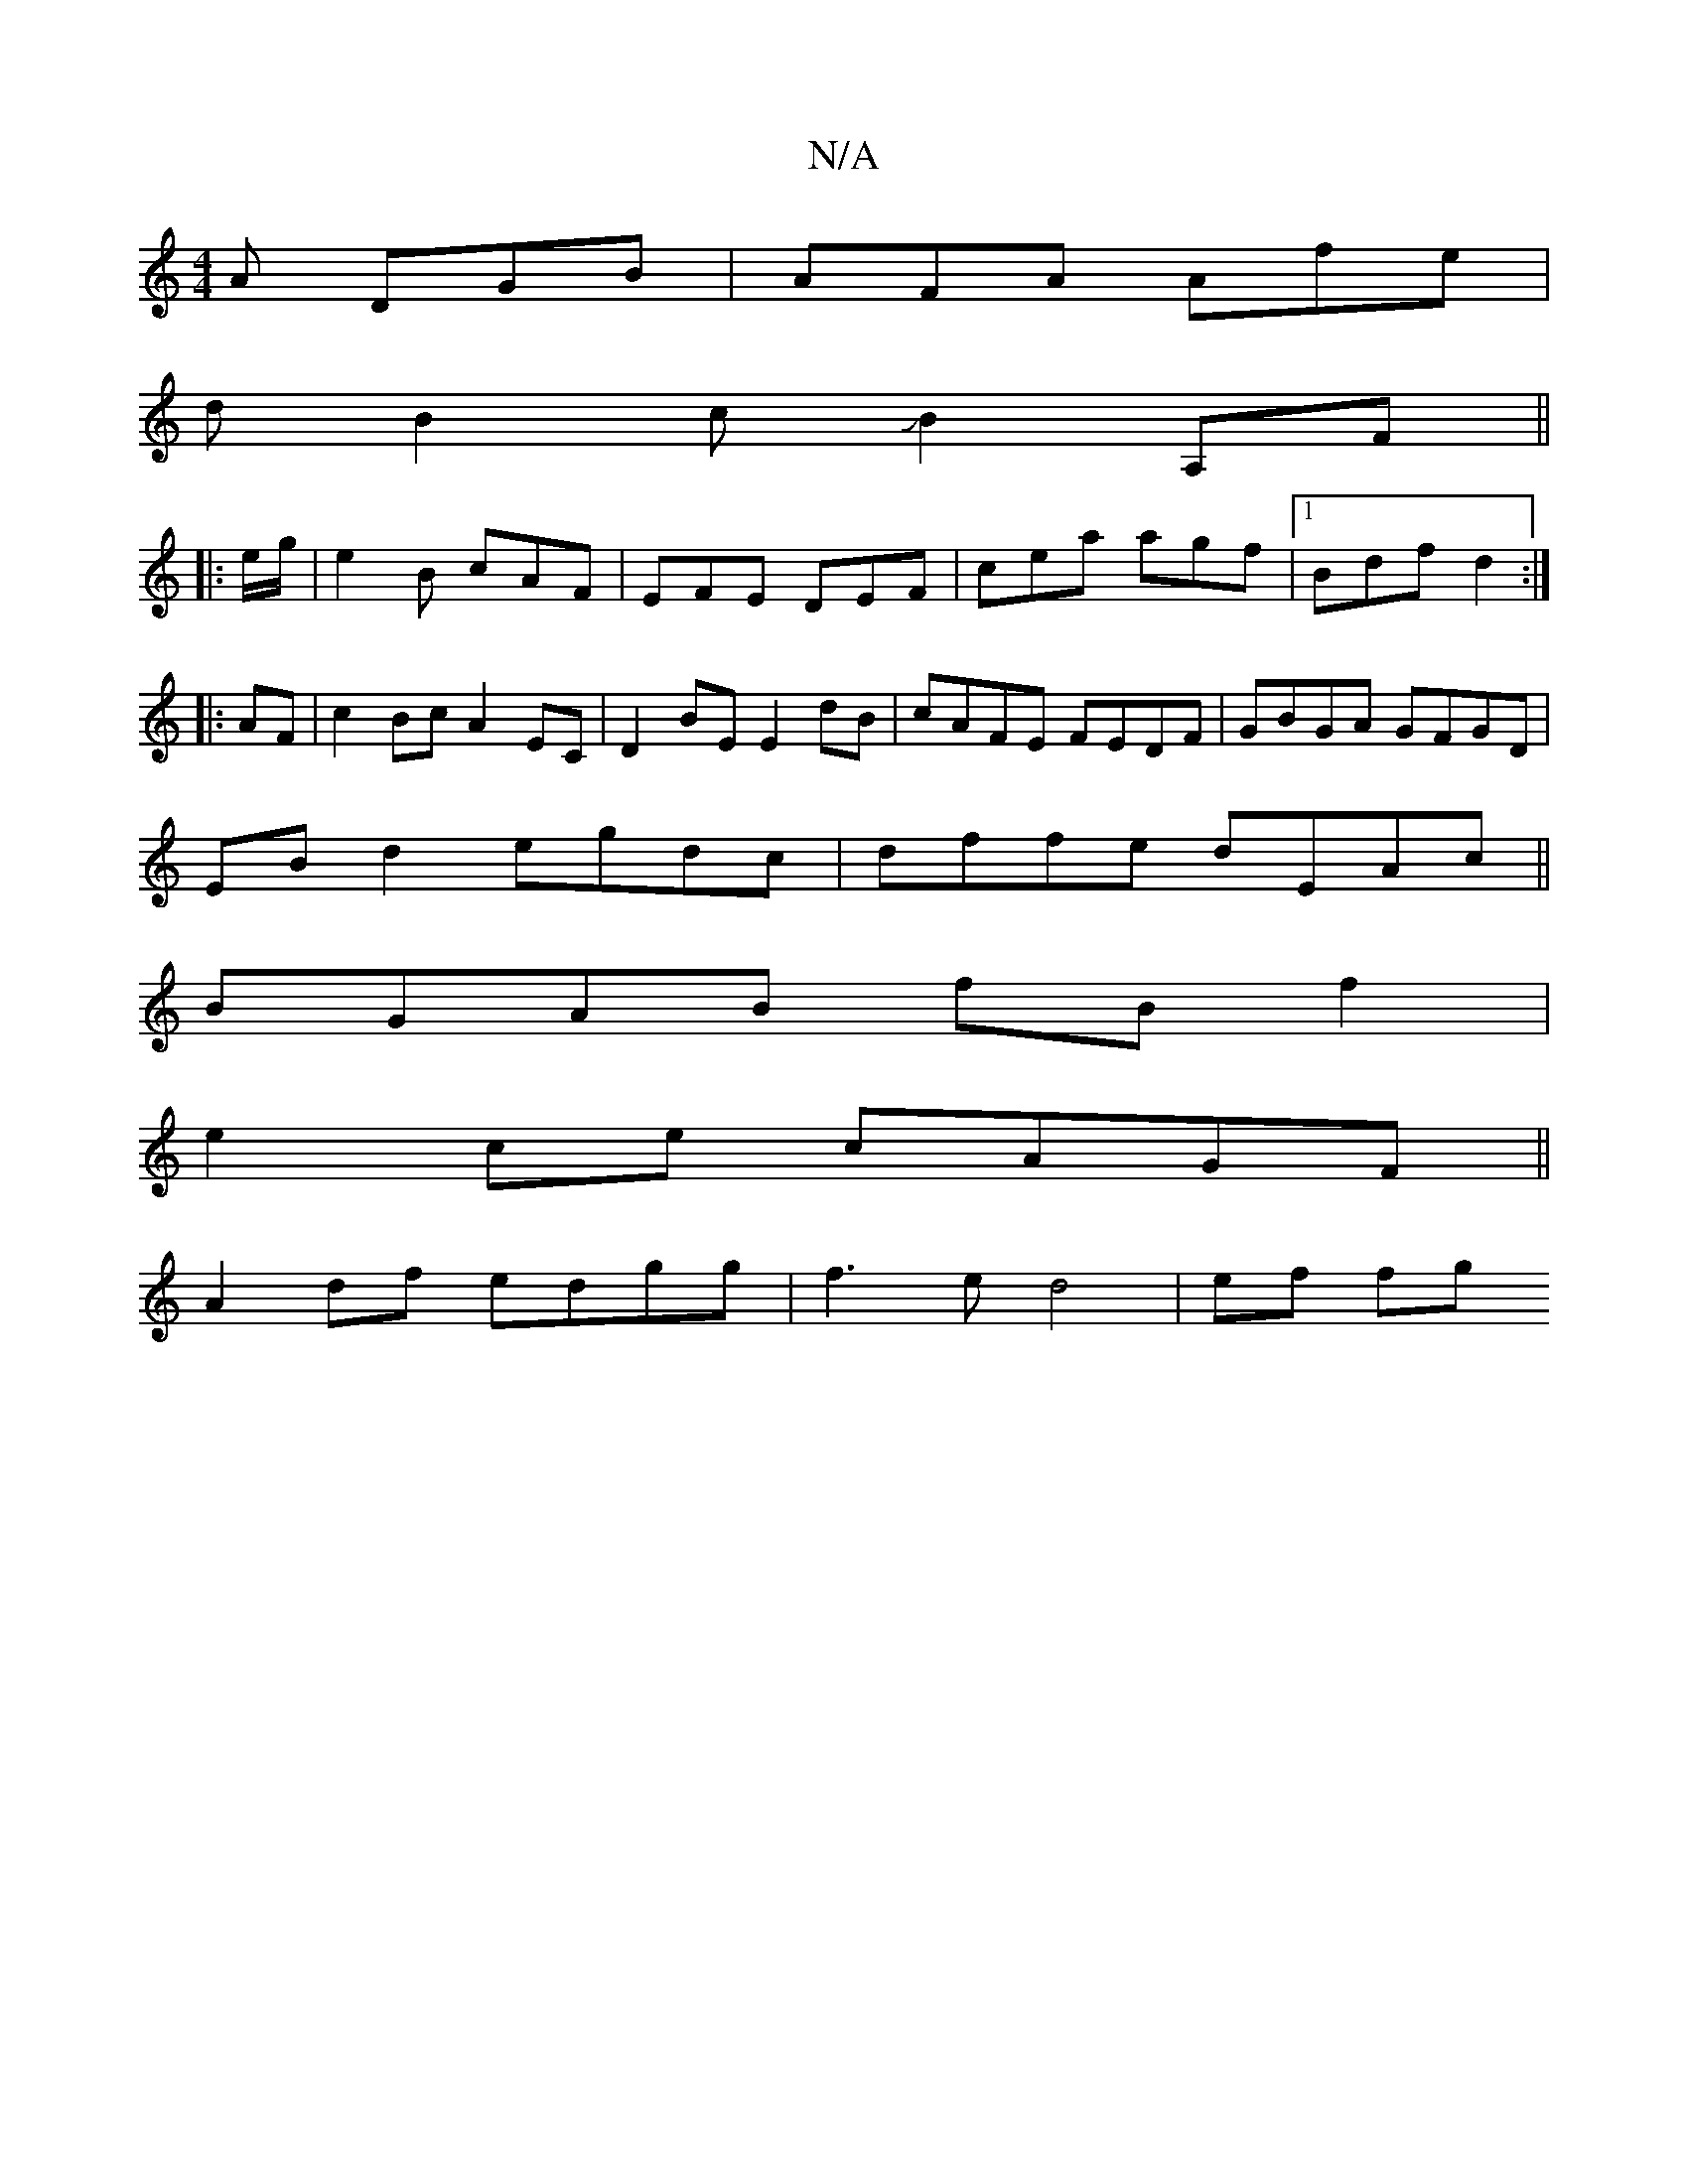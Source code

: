 X:1
T:N/A
M:4/4
R:N/A
K:Cmajor
A DGB|AFA Afe|
dB2cJB2 A,F||
|: |: e/g/ | e2 B cAF | EFE DEF | cea agf |1 Bdf d2 :|
|: AF |c2Bc A2EC|D2BE E2dB|cAFE FEDF|GBGA GFGD|
EB d2 egdc|dffe dEAc||
BGAB fBf2|
e2ce cAGF||
A2df edgg|f3e d4|ef fg